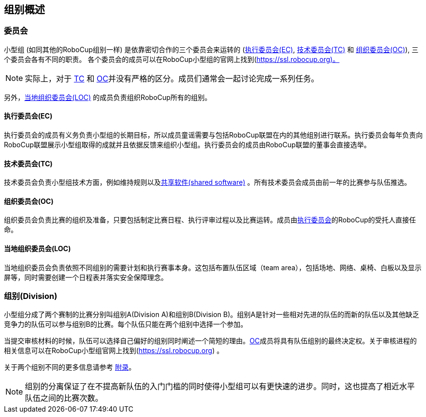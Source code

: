 == 组别概述
=== 委员会
小型组 (如同其他的RoboCup组别一样) 是依靠密切合作的三个委员会来运转的 (<<执行委员会(EC), 执行委员会(EC)>>, <<技术委员会(TC), 技术委员会(TC)>> 和 <<组织委员会(OC), 组织委员会(OC)>>), 三个委员会各有不同的职责。 各个委员会的成员可以在RoboCup小型组的官网上找到(https://ssl.robocup.org)。

NOTE: 实际上，对于 <<技术委员会(TC), TC>> 和 <<组织委员会(OC), OC>>并没有严格的区分。成员们通常会一起讨论完成一系列任务。

另外，<<当地组织委员会(LOC), 当地组织委员会(LOC)>> 的成员负责组织RoboCup所有的组别。

==== 执行委员会(EC)
执行委员会的成员有义务负责小型组的长期目标，所以成员童谣需要与包括RoboCup联盟在内的其他组别进行联系。执行委员会每年负责向RoboCup联盟展示小型组取得的成就并且依据反馈来组织小型组。执行委员会的成员由RoboCup联盟的董事会直接选举。

==== 技术委员会(TC)
技术委员会负责小型组技术方面，例如维持规则以及<<共享软件,共享软件(shared software)>> 。所有技术委员会成员由前一年的比赛参与队伍推选。

==== 组织委员会(OC)
组织委员会负责比赛的组织及准备，只要包括制定比赛日程、执行评审过程以及比赛运转。成员由<<执行委员会(EC), 执行委员会>>的RoboCup的受托人直接任命。

==== 当地组织委员会(LOC)
当地组织委员会负责依照不同组别的需要计划和执行赛事本身。这包括布置队伍区域（team area），包括场地、网络、桌椅、白板以及显示屏等，同时需要创建一个日程表并落实安全保障理念。

=== 组别(Division)
小型组分成了两个赛制的比赛分别叫组别A(Division A)和组别B(Division B)。组别A是针对一些相对先进的队伍的而新的队伍以及其他缺乏竞争力的队伍可以参与组别B的比赛。每个队伍只能在两个组别中选择一个参加。

当提交审核材料的时候，队伍可以选择自己偏好的组别同时阐述一个简短的理由。<<组织委员会(OC), OC>>成员将具有队伍组别的最终决定权。关于审核进程的相关信息可以在RoboCup小型组官网上找到(https://ssl.robocup.org) 。

关于两个组别不同的更多信息请参考 <<Differences Between Divisions, 附录>>。

NOTE: 组别的分离保证了在不提高新队伍的入门门槛的同时使得小型组可以有更快速的进步。同时，这也提高了相近水平队伍之间的比赛次数。